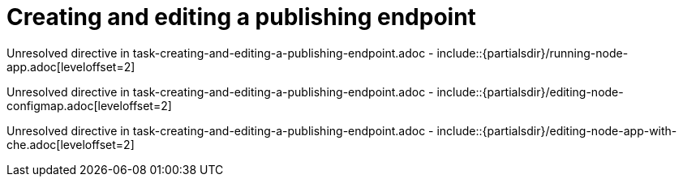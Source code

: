 // This assembly is included in the following assemblies:
//
// <List assemblies here, each on a new line>

// Save the context of the assembly that is including this one.
// This is necessary for including assemblies in assemblies.
// See also the complementary step on the last line of this file.

// Base the file name and the ID on the assembly title. For example:
// * file name: my-assembly-a.adoc
// * ID: [id='my-assembly-a']
// * Title: = My assembly A

// The ID is used as an anchor for linking to the module. Avoid changing it after the module has been published to ensure existing links are not broken.
[id='creating-and-editing-a-publishing-endpoint']
// If the assembly is reused in other assemblies in a guide, include {context} in the ID: [id='a-collection-of-modules-{context}'].

= Creating and editing a publishing endpoint

//If the assembly covers a task, start the title with a verb in the gerund form, such as Creating or Configuring.
:context: creating-and-editing-a-publishing-endpoint
// The `context` attribute enables module reuse. Every module's ID includes {context}, which ensures that the module has a unique ID even if it is reused multiple times in a guide.


// The following include statements pull in the module files that comprise the assembly. Include any combination of concept, procedure, or reference modules required to cover the user story. You can also include other assemblies.

Unresolved directive in task-creating-and-editing-a-publishing-endpoint.adoc - include::{partialsdir}/running-node-app.adoc[leveloffset=2]

Unresolved directive in task-creating-and-editing-a-publishing-endpoint.adoc - include::{partialsdir}/editing-node-configmap.adoc[leveloffset=2]

Unresolved directive in task-creating-and-editing-a-publishing-endpoint.adoc - include::{partialsdir}/editing-node-app-with-che.adoc[leveloffset=2]


// [leveloffset=+1] ensures that when a module starts with a level-1 heading (= Heading), the heading will be interpreted as a level-2 heading (== Heading) in the assembly.


// Restore the context to what it was before this assembly.
:!context:
